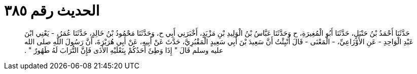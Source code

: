 
= الحديث رقم ٣٨٥

[quote.hadith]
حَدَّثَنَا أَحْمَدُ بْنُ حَنْبَلٍ، حَدَّثَنَا أَبُو الْمُغِيرَةِ، ح وَحَدَّثَنَا عَبَّاسُ بْنُ الْوَلِيدِ بْنِ مَزْيَدٍ، أَخْبَرَنِي أَبِي ح، وَحَدَّثَنَا مَحْمُودُ بْنُ خَالِدٍ، حَدَّثَنَا عُمَرُ، - يَعْنِي ابْنَ عَبْدِ الْوَاحِدِ - عَنِ الأَوْزَاعِيِّ، - الْمَعْنَى - قَالَ أُنْبِئْتُ أَنَّ سَعِيدَ بْنَ أَبِي سَعِيدٍ الْمَقْبُرِيَّ، حَدَّثَ عَنْ أَبِيهِ، عَنْ أَبِي هُرَيْرَةَ، أَنَّ رَسُولَ اللَّهِ صلى الله عليه وسلم قَالَ ‏"‏ إِذَا وَطِئَ أَحَدُكُمْ بِنَعْلَيْهِ الأَذَى فَإِنَّ التُّرَابَ لَهُ طَهُورٌ ‏"‏ ‏.‏